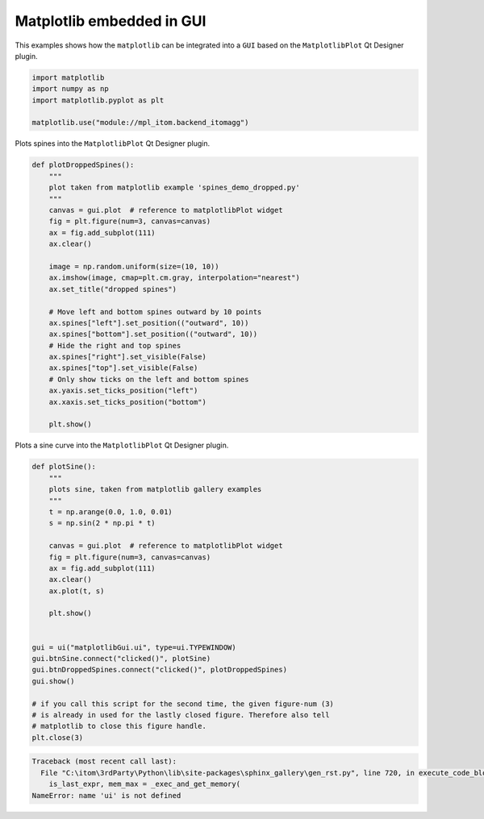 
.. DO NOT EDIT.
.. THIS FILE WAS AUTOMATICALLY GENERATED BY SPHINX-GALLERY.
.. TO MAKE CHANGES, EDIT THE SOURCE PYTHON FILE:
.. "11_demos\embeddedMatplotlib\demo_matplotlibGui.py"
.. LINE NUMBERS ARE GIVEN BELOW.

.. only:: html

    .. note::
        :class: sphx-glr-download-link-note

        Click :ref:`here <sphx_glr_download_11_demos_embeddedMatplotlib_demo_matplotlibGui.py>`
        to download the full example code

.. rst-class:: sphx-glr-example-title

.. _sphx_glr_11_demos_embeddedMatplotlib_demo_matplotlibGui.py:

Matplotlib embedded in GUI
======================

This examples shows how the ``matplotlib`` can be integrated
into a ``GUI`` based on the ``MatplotlibPlot`` Qt Designer plugin. 

.. GENERATED FROM PYTHON SOURCE LINES 7-13

.. code-block:: default

    import matplotlib
    import numpy as np
    import matplotlib.pyplot as plt

    matplotlib.use("module://mpl_itom.backend_itomagg")








.. GENERATED FROM PYTHON SOURCE LINES 15-16

Plots spines into the ``MatplotlibPlot`` Qt Designer plugin.

.. GENERATED FROM PYTHON SOURCE LINES 16-42

.. code-block:: default

    def plotDroppedSpines():
        """
        plot taken from matplotlib example 'spines_demo_dropped.py'
        """
        canvas = gui.plot  # reference to matplotlibPlot widget
        fig = plt.figure(num=3, canvas=canvas)
        ax = fig.add_subplot(111)
        ax.clear()

        image = np.random.uniform(size=(10, 10))
        ax.imshow(image, cmap=plt.cm.gray, interpolation="nearest")
        ax.set_title("dropped spines")

        # Move left and bottom spines outward by 10 points
        ax.spines["left"].set_position(("outward", 10))
        ax.spines["bottom"].set_position(("outward", 10))
        # Hide the right and top spines
        ax.spines["right"].set_visible(False)
        ax.spines["top"].set_visible(False)
        # Only show ticks on the left and bottom spines
        ax.yaxis.set_ticks_position("left")
        ax.xaxis.set_ticks_position("bottom")

        plt.show()









.. GENERATED FROM PYTHON SOURCE LINES 43-45

.. image:: ../_static/demoMatplotlibGUI_1.png
   :width: 75%

.. GENERATED FROM PYTHON SOURCE LINES 47-48

Plots a sine curve into the ``MatplotlibPlot`` Qt Designer plugin.

.. GENERATED FROM PYTHON SOURCE LINES 48-74

.. code-block:: default

    def plotSine():
        """
        plots sine, taken from matplotlib gallery examples
        """
        t = np.arange(0.0, 1.0, 0.01)
        s = np.sin(2 * np.pi * t)

        canvas = gui.plot  # reference to matplotlibPlot widget
        fig = plt.figure(num=3, canvas=canvas)
        ax = fig.add_subplot(111)
        ax.clear()
        ax.plot(t, s)

        plt.show()


    gui = ui("matplotlibGui.ui", type=ui.TYPEWINDOW)
    gui.btnSine.connect("clicked()", plotSine)
    gui.btnDroppedSpines.connect("clicked()", plotDroppedSpines)
    gui.show()

    # if you call this script for the second time, the given figure-num (3)
    # is already in used for the lastly closed figure. Therefore also tell
    # matplotlib to close this figure handle.
    plt.close(3)



.. rst-class:: sphx-glr-script-out

.. code-block:: pytb

    Traceback (most recent call last):
      File "C:\itom\3rdParty\Python\lib\site-packages\sphinx_gallery\gen_rst.py", line 720, in execute_code_block
        is_last_expr, mem_max = _exec_and_get_memory(
    NameError: name 'ui' is not defined




.. GENERATED FROM PYTHON SOURCE LINES 75-77

.. image:: ../_static/demoMatplotlibGUI_2.png
   :width: 75%


.. rst-class:: sphx-glr-timing

   **Total running time of the script:** ( 0 minutes  0.009 seconds)


.. _sphx_glr_download_11_demos_embeddedMatplotlib_demo_matplotlibGui.py:

.. only:: html

  .. container:: sphx-glr-footer sphx-glr-footer-example


    .. container:: sphx-glr-download sphx-glr-download-python

      :download:`Download Python source code: demo_matplotlibGui.py <demo_matplotlibGui.py>`

    .. container:: sphx-glr-download sphx-glr-download-jupyter

      :download:`Download Jupyter notebook: demo_matplotlibGui.ipynb <demo_matplotlibGui.ipynb>`


.. only:: html

 .. rst-class:: sphx-glr-signature

    `Gallery generated by Sphinx-Gallery <https://sphinx-gallery.github.io>`_
